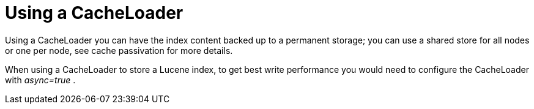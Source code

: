 [id="using-a-cacheloader_{context}"]
= Using a CacheLoader

Using a CacheLoader you can have the index content backed up to a permanent storage; you can use a shared store for all nodes or one per node, see cache passivation for more details.

When using a CacheLoader to store a Lucene index, to get best write performance you would need to configure the CacheLoader with _async=true_ .